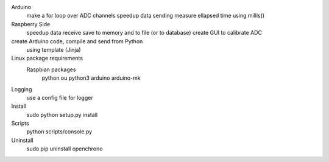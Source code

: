 Arduino
	make a for loop over ADC channels
	speedup data sending
	measure ellapsed time using millis()

Raspberry Side
	speedup data receive
	save to memory and to file (or to database)
	create GUI to calibrate ADC

create Arduino code, compile and send from Python
	using template (Jinja)

Linux package requirements
	Raspbian packages
		python ou python3
		arduino
		arduino-mk

Logging
	use a config file for logger


Install
	sudo python setup.py install

Scripts
	python scripts/console.py

Uninstall
	sudo pip uninstall openchrono
